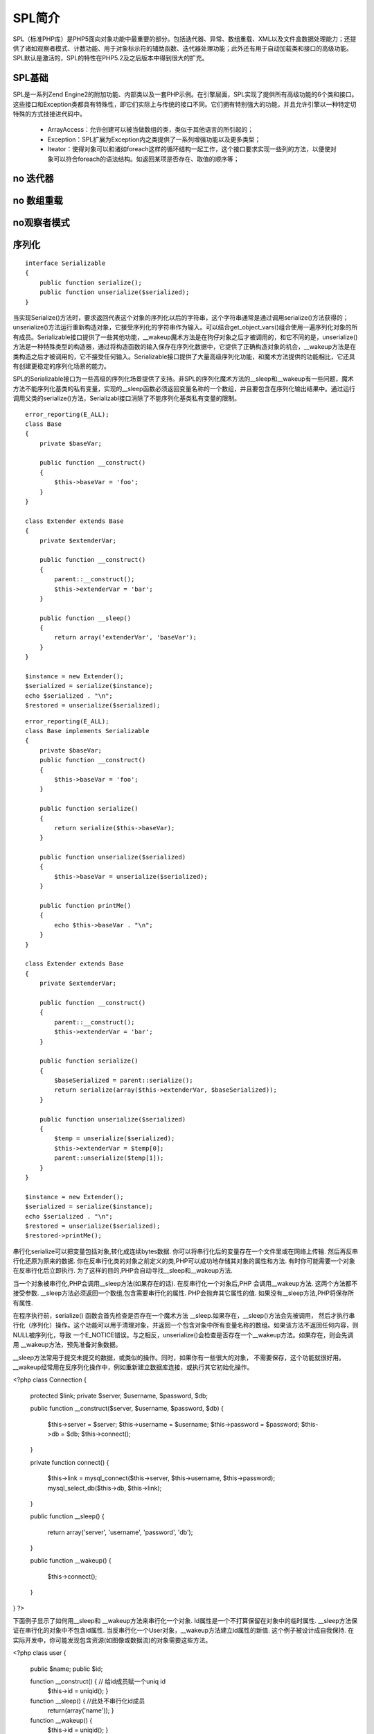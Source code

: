 SPL简介
============

SPL（标准PHP库）是PHP5面向对象功能中最重要的部分。包括迭代器、异常、数组重载、XML以及文件盒数据处理能力；还提供了诸如观察者模式、计数功能、用于对象标示符的辅助函数、迭代器处理功能；此外还有用于自动加载类和接口的高级功能。SPL默认是激活的，SPL的特性在PHP5.2及之后版本中得到很大的扩充。

SPL基础 
----------

SPL是一系列Zend Engine2的附加功能、内部类以及一套PHP示例。在引擎层面，SPL实现了提供所有高级功能的6个类和接口。这些接口和Exception类都具有特殊性，即它们实际上与传统的接口不同。它们拥有特别强大的功能，并且允许引擎以一种特定切特殊的方式挂接进代码中。

    * ArrayAccess：允许创建可以被当做数组的类，类似于其他语言的所引起的；
    * Exception：SPL扩展为Exception内之类提供了一系列增强功能以及更多类型；
    * Iteator：使得对象可以和诸如foreach这样的循环结构一起工作，这个接口要求实现一些列的方法，以便使对象可以符合foreach的语法结构。如返回某项是否存在、取值的顺序等；


no 迭代器
--------------

no 数组重载
--------------

no观察者模式
-------------

序列化
--------------

::
  
    interface Serializable
    {
        public function serialize();
	public function unserialize($serialized);
    }

当实现Serialize()方法时，要求返回代表这个对象的序列化以后的字符串，这个字符串通常是通过调用serialize()方法获得的；unserialize()方法运行重新构造对象，它接受序列化的字符串作为输入。可以结合get_object_vars()组合使用一遍序列化对象的所有成员。Serializable接口提供了一些其他功能，__wakeup魔术方法是在狗仔对象之后才被调用的，和它不同的是，unserialize()方法是一种特殊类型的构造器，通过将构造函数的输入保存在序列化数据中，它提供了正确构造对象的机会，__wakeup方法是在类构造之后才被调用的，它不接受任何输入。Serializable接口提供了大量高级序列化功能，和魔术方法提供的功能相比，它还具有创建更稳定的序列化场景的能力。


SPL的Serializable接口为一些高级的序列化场景提供了支持。非SPL的序列化魔术方法的__sleep和__wakeup有一些问题，魔术方法不能序列化基类的私有变量，实现的__sleep函数必须返回变量名称的一个数组，并且要包含在序列化输出结果中。通过运行调用父类的serialize()方法，Serializabl接口消除了不能序列化基类私有变量的限制。

::

    error_reporting(E_ALL);
    class Base
    {
        private $baseVar;

	public function __construct()
	{
	    $this->baseVar = 'foo';
	}
    }

    class Extender extends Base 
    {
        private $extenderVar;

	public function __construct()
	{
	    parent::__construct();
	    $this->extenderVar = 'bar';
	}

	public function __sleep()
	{
	    return array('extenderVar', 'baseVar');
	}
    }

    $instance = new Extender();
    $serialized = serialize($instance);
    echo $serialized . "\n";
    $restored = unserialize($serialized);

::
   
    error_reporting(E_ALL);
    class Base implements Serializable
    {
        private $baseVar;
	public function __construct()
	{
	    $this->baseVar = 'foo';
	}

	public function serialize()
	{
	    return serialize($this->baseVar);
	}

	public function unserialize($serialized) 
	{
	    $this->baseVar = unserialize($serialized);
	}

	public function printMe()
	{
	    echo $this->baseVar . "\n";
	}
    }

    class Extender extends Base
    {
        private $extenderVar;

	public function __construct()
	{
	    parent::__construct();
	    $this->extenderVar = 'bar';
	}

        public function serialize()
	{
	    $baseSerialized = parent::serialize();
	    return serialize(array($this->extenderVar, $baseSerialized));
	}

	public function unserialize($serialized)
	{
	    $temp = unserialize($serialized);
	    $this->extenderVar = $temp[0];
	    parent::unserialize($temp[1]);
	}
    }

    $instance = new Extender();
    $serialized = serialize($instance);
    echo $serialized . "\n";
    $restored = unserialize($serialized);
    $restored->printMe();



串行化serialize可以把变量包括对象,转化成连续bytes数据. 你可以将串行化后的变量存在一个文件里或在网络上传输. 然后再反串行化还原为原来的数据. 你在反串行化类的对象之前定义的类,PHP可以成功地存储其对象的属性和方法. 有时你可能需要一个对象在反串行化后立即执行. 为了这样的目的,PHP会自动寻找__sleep和__wakeup方法.

 

当一个对象被串行化,PHP会调用__sleep方法(如果存在的话). 在反串行化一个对象后,PHP 会调用__wakeup方法. 这两个方法都不接受参数. __sleep方法必须返回一个数组,包含需要串行化的属性. PHP会抛弃其它属性的值. 如果没有__sleep方法,PHP将保存所有属性.


在程序执行前，serialize() 函数会首先检查是否存在一个魔术方法 __sleep.如果存在，__sleep()方法会先被调用， 然后才执行串行化（序列化）操作。这个功能可以用于清理对象，并返回一个包含对象中所有变量名称的数组。如果该方法不返回任何内容，则NULL被序列化，导致 一个E_NOTICE错误。与之相反，unserialize()会检查是否存在一个__wakeup方法。如果存在，则会先调用 __wakeup方法，预先准备对象数据。

 

__sleep方法常用于提交未提交的数据，或类似的操作。同时，如果你有一些很大的对象， 不需要保存，这个功能就很好用。__wakeup经常用在反序列化操作中，例如重新建立数据库连接，或执行其它初始化操作。

 

<?php
class Connection {
    protected $link;
    private $server, $username, $password, $db;
    
    public function __construct($server, $username, $password, $db)
    {
        $this->server = $server;
        $this->username = $username;
        $this->password = $password;
        $this->db = $db;
        $this->connect();
    }
    
    private function connect()
    {
        $this->link = mysql_connect($this->server, $this->username, $this->password);
        mysql_select_db($this->db, $this->link);
    }
    
    public function __sleep()
    {
        return array('server', 'username', 'password', 'db');
    }
    
    public function __wakeup()
    {
        $this->connect();
    }
}
?>

 

下面例子显示了如何用__sleep和 __wakeup方法来串行化一个对象. Id属性是一个不打算保留在对象中的临时属性. __sleep方法保证在串行化的对象中不包含id属性. 当反串行化一个User对象，__wakeup方法建立id属性的新值. 这个例子被设计成自我保持. 在实际开发中，你可能发现包含资源(如图像或数据流)的对象需要这些方法。

<?php
class user {
    public $name;
    public $id;
    
    function __construct() {    // 给id成员赋一个uniq id 
        $this->id = uniqid();
        }
        
    function __sleep() {       //此处不串行化id成员
        return(array('name'));
        }
        
    function __wakeup() {
        $this->id = uniqid();
        }
    }

$u = new user();

$u->name = "Leo"; 

$s = serialize($u); //serialize串行化对象u，此处不串行化id属性，id值被抛弃

$u2 = unserialize($s); //unserialize反串行化，id值被重新赋值

 

//对象u和u2有不同的id赋值

print_r($u);

print_r($u2);

?>

例三：__wakeup方法的一个缺陷需要注意，如果你打算unserialize一个对象，你

 

<?php 
class A { 
 public $b; 
 public $name; 
} 

class B extends A { 
 public $parent; 
 public function __wakeup() { 
  var_dump($parent->name); 
 } 
} 

$a = new A(); 
$a->name = "foo"; 
$a->b = new B(); 

//我们期望这里输出：foo，但实际在后面的代码执行之后，实际输出NULL.

$a->b->parent = $a; 
$s = serialize($a); 
$a = unserialize($s); 
?> 

原因: $b 对象在$name之前unserialized了. 所以在B::__wakeup执行时, $a->name还没有被赋值

所以，一定要小心你定义类中变量的执行顺序。


noSPL自动加载
---------------

对象标示符
-------------

SPL提供了一个spl_object_hash()函数，该函数为指定对象生成一个唯一标示符，这个标示符可用于作为保存对象或区分不同对象的hash key。返回的字符串对于每一个对象都是唯一的，并且对同一个对象它总是相同的。

::

<?php
$id = spl_object_hash($object);
$storage[$id] = $object;

class Foo{
     private static $test = 0;
     
    public function __construct(){
         self::$test++;
     }
 }
 
$foo1 = new Foo();
 $foo2 = new Foo();
 $foo3 = new Foo();
 
//new unique identifier
 echo spl_object_hash($foo1)."<br />\n";
 //new unique identifier
 echo spl_object_hash($foo2)."<br />\n";
 //new unique identifier
 echo spl_object_hash($foo3)."<br />\n";
 
$foo1 = new Foo();
 //new unique identifier because, when we created Foo, foo1 still existed
 echo spl_object_hash($foo1)."<br />\n";
 
$foo1 = new Foo();
 //same identifier as the first $foo1 because it was destroyed,
 //thus released the identifier
 echo spl_object_hash($foo1)."<br />\n";
 
